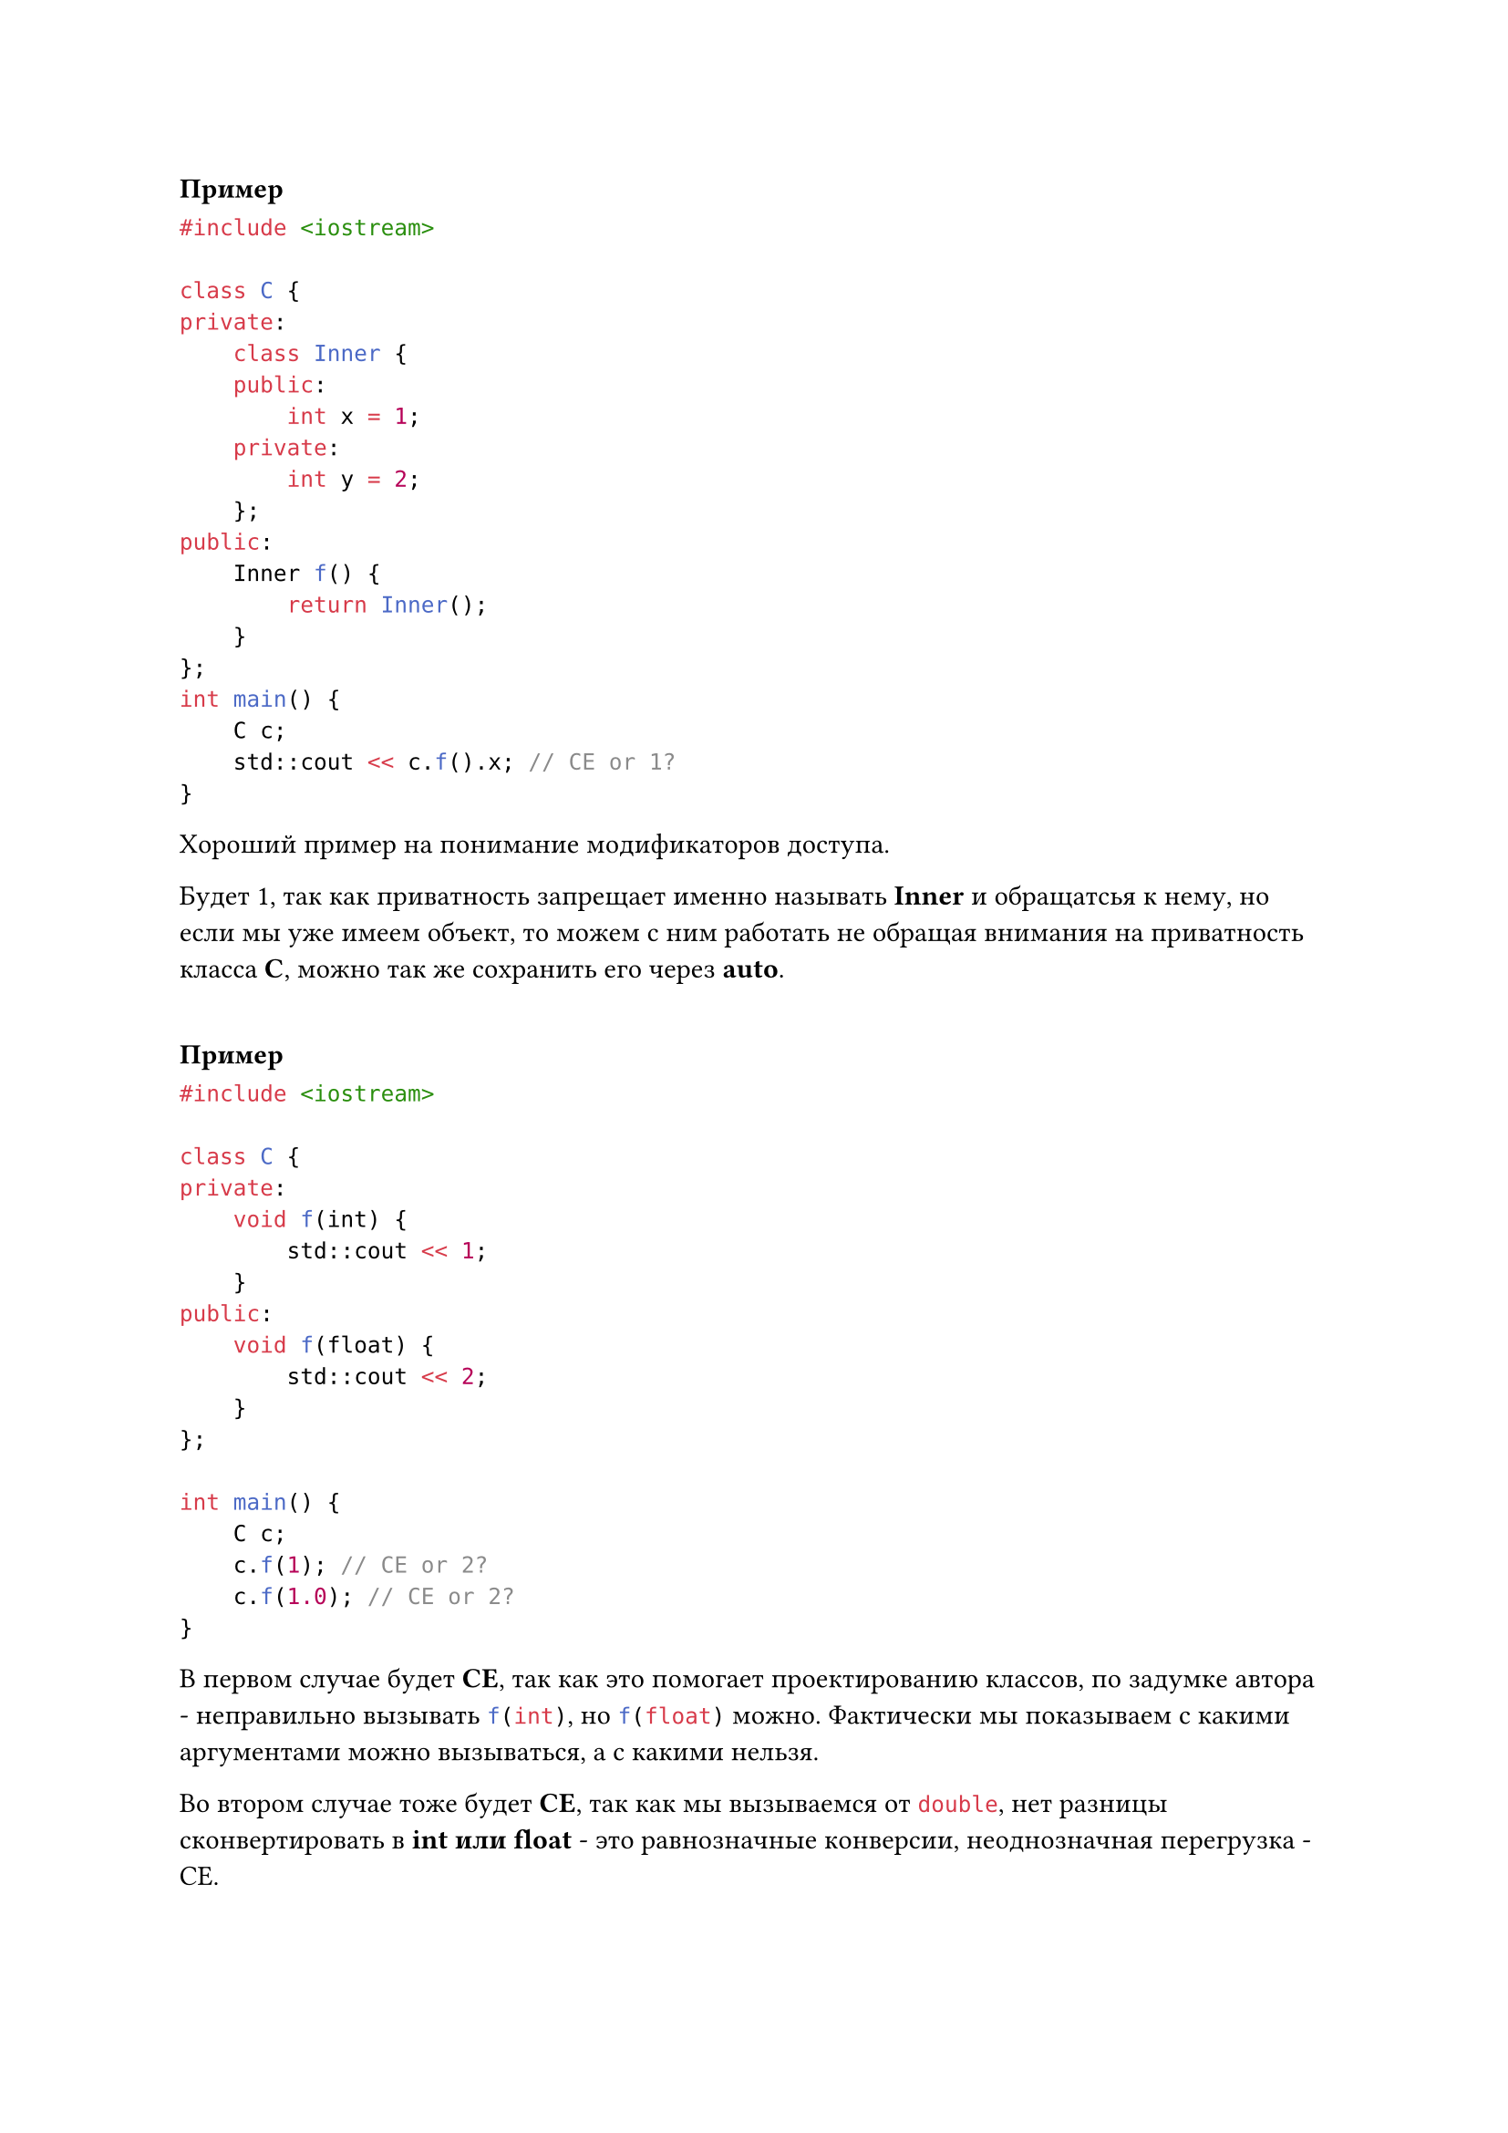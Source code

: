 === Пример
```cpp 
#include <iostream>

class C {
private:
    class Inner {
    public:
        int x = 1;
    private:
        int y = 2;
    };
public:
    Inner f() {
        return Inner();
    }
};
int main() {
    C c;
    std::cout << c.f().x; // CE or 1?
}
```
Хороший пример на понимание модификаторов доступа.

Будет 1, так как приватность запрещает именно называть *Inner* и обращатсья к нему, но если мы уже имеем объект, то можем с ним работать не обращая внимания на приватность класса *C*, можно так же сохранить его через *auto*.
#v(1em)

=== Пример
```cpp
#include <iostream>

class C {
private:
    void f(int) {
        std::cout << 1;
    }
public:
    void f(float) {
        std::cout << 2;
    }
};

int main() {
    C c;
    c.f(1); // CE or 2?
    c.f(1.0); // CE or 2?
}
```

В первом случае будет *CE*, так как это помогает проектированию классов, по задумке автора - неправильно вызывать ```cpp f(int)```, но ```cpp f(float)``` можно. Фактически мы показываем с какими аргументами можно вызываться, а с какими нельзя.

Во втором случае тоже будет *CE*, так как мы вызываемся от ```cpp double```, нет разницы сконвертировать в *int или float* - это равнозначные конверсии, неоднозначная перегрузка - CE.